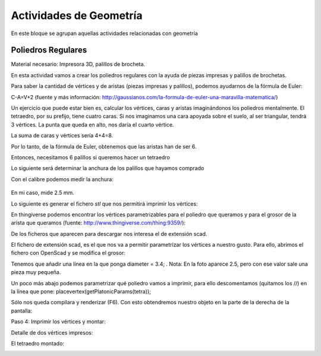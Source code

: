 ========================
Actividades de Geometría
========================
En este bloque se agrupan aquellas actividades relacionadas con geometría

Poliedros Regulares
===================

Material necesario: Impresora 3D, palillos de brocheta.

En esta actividad vamos a crear los poliedros regulares con la ayuda de piezas impresas y palillos de brochetas.

Para saber la cantidad de vértices y de aristas (piezas impresas y palillos), podemos ayudarnos de la fórmula de Euler:

C-A=V+2
(fuente y más información: http://gaussianos.com/la-formula-de-euler-una-maravilla-matematica/)

Un ejercicio que puede estar bien es, calcular los vértices, caras y aristas imaginándonos los poliedros mentalmente. El tetraedro, por su prefijo, tiene cuatro caras. Si nos imaginamos una cara apoyada sobre el suelo, al ser triangular, tendrá 3 vértices. La punta que queda en alto, nos daría el cuarto vértice.

La suma de caras y vértices sería 4+4=8. 

Por lo tanto, de la fórmula de Euler, obtenemos que las aristas han de ser 6.

Entonces, necesitamos 6 palillos si queremos hacer un tetraedro

Lo siguiente será determinar la anchura de los palillos que hayamos comprado

Con el calibre podemos medir la anchura:

.. figure:: ./images/poliedros_calibre.jpg
    :scale: 10 %
    
En mi caso, mide 2.5 mm.  

Lo siguiente es generar el fichero `stl` que nos permitirá imprimir los vértices:

En thingiverse podemos encontrar los vértices parametrizables para el poliedro que queramos y para el grosor de la arista que queramos (fuente: http://www.thingiverse.com/thing:9359/):

.. image:: ./images/poliedros_thingiverse.png
    :width: 20000 px
    
    
De los ficheros que aparecen para descargar nos interesa el de extensión scad.

El fichero de extensión scad, es el que nos va a permitir parametrizar los vértices a nuestro gusto.
Para ello, abrimos el fichero con OpenScad y se modifica el grosor:

.. image:: ./images/poliedros_openscad.png
    :width: 20000 px   
    
Tenemos que añadir una línea en la que ponga diameter = 3.4; . Nota: En la foto aparece 2.5, pero con ese valor sale una pieza muy pequeña.


Un poco más abajo podemos parametrizar qué poliedro vamos a imprimir, para ello descomentamos (quitamos los //) en la línea que pone: placevertex(getPlatonicParams(tetra)); 
   
.. image:: ./images/poliedros_openscad_2.png
    :width: 20000 px   

Sólo nos queda compilara y renderizar (F6). Con esto obtendremos nuestro objeto en la parte de la derecha de la pantalla:
   
.. image:: ./images/poliedros_openscad_3.png
    :width: 20000 px   

Paso 4: Imprimir los vértices y montar:


Detalle de dos vértices impresos:

.. image:: ./images/poliedros_tetraedros_impresos.jpg
    :width: 20000 px
      
El tetraedro montado:
    
.. image:: ./images/poliedros_tetraedro.jpg
    :width: 20000 px    
   
    
    
   
    
    

